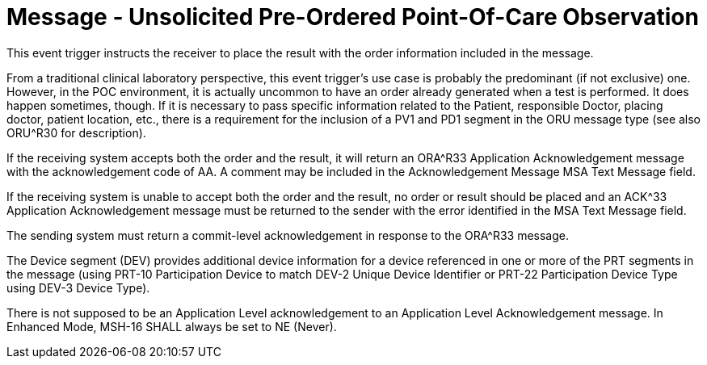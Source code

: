 = Message - Unsolicited Pre-Ordered Point-Of-Care Observation
:v291_section: "7.3.6"
:v2_section_name: "ORU – Unsolicited Pre-Ordered Point-Of-Care Observation (Event R32)"
:generated: "Thu, 01 Aug 2024 15:25:17 -0600"

This event trigger instructs the receiver to place the result with the order information included in the message.

From a traditional clinical laboratory perspective, this event trigger's use case is probably the predominant (if not exclusive) one. However, in the POC environment, it is actually uncommon to have an order already generated when a test is performed. It does happen sometimes, though. If it is necessary to pass specific information related to the Patient, responsible Doctor, placing doctor, patient location, etc., there is a requirement for the inclusion of a PV1 and PD1 segment in the ORU message type (see also ORU^R30 for description).

If the receiving system accepts both the order and the result, it will return an ORA^R33 Application Acknowledgement message with the acknowledgement code of AA. A comment may be included in the Acknowledgement Message MSA Text Message field.

If the receiving system is unable to accept both the order and the result, no order or result should be placed and an ACK^33 Application Acknowledgement message must be returned to the sender with the error identified in the MSA Text Message field.

The sending system must return a commit-level acknowledgement in response to the ORA^R33 message.

The Device segment (DEV) provides additional device information for a device referenced in one or more of the PRT segments in the message (using PRT-10 Participation Device to match DEV-2 Unique Device Identifier or PRT-22 Participation Device Type using DEV-3 Device Type).

[message_structure-table]

[ack_chor-table]

[ack_message_structure-table]

[ack_chor-table]

There is not supposed to be an Application Level acknowledgement to an Application Level Acknowledgement message. In Enhanced Mode, MSH-16 SHALL always be set to NE (Never).

